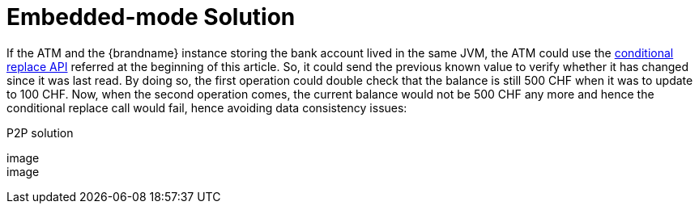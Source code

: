[id="embedded-mode-solution_{context}"]
= Embedded-mode Solution

If the ATM and the {brandname} instance storing the bank account lived in the same JVM, the ATM could use the link:{jdkdocroot}/java/util/concurrent/ConcurrentMap.html#replace-K-V-V-[conditional replace API] referred at the beginning of this article.  So, it could send the previous known value to verify whether it has changed since it was last read.  By doing so, the first operation could double check that the balance is still 500 CHF when it was to update to 100 CHF.  Now, when the second operation comes, the current balance would not be 500 CHF any more and hence the conditional replace call would fail, hence avoiding data consistency issues:

.P2P solution
[imagesdir="null",alt="server modules 8",align="center",default-alt="server modules 8",target="server_modules_8.png"]
image::

image::